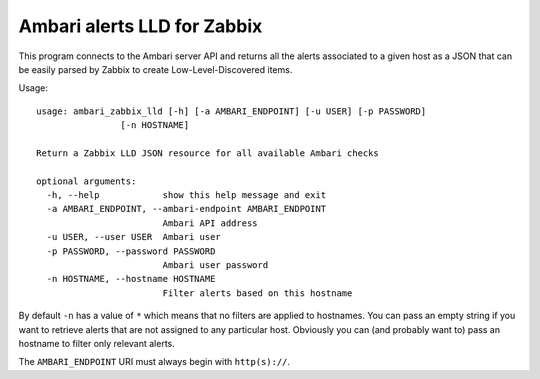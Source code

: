 ============================
Ambari alerts LLD for Zabbix
============================

This program connects to the Ambari server API and returns all the alerts
associated to a given host as a JSON that can be easily parsed by Zabbix
to create Low-Level-Discovered items.

Usage::

  usage: ambari_zabbix_lld [-h] [-a AMBARI_ENDPOINT] [-u USER] [-p PASSWORD]
                  [-n HOSTNAME]

  Return a Zabbix LLD JSON resource for all available Ambari checks

  optional arguments:
    -h, --help            show this help message and exit
    -a AMBARI_ENDPOINT, --ambari-endpoint AMBARI_ENDPOINT
                          Ambari API address
    -u USER, --user USER  Ambari user
    -p PASSWORD, --password PASSWORD
                          Ambari user password
    -n HOSTNAME, --hostname HOSTNAME
                          Filter alerts based on this hostname

By default ``-n`` has a value of ``*`` which means that no filters are 
applied to hostnames. You can pass an empty string if you want to retrieve
alerts that are not assigned to any particular host. Obviously you can
(and probably want to) pass an hostname to filter only relevant alerts.

The ``AMBARI_ENDPOINT`` URI must always begin with ``http(s)://``.

